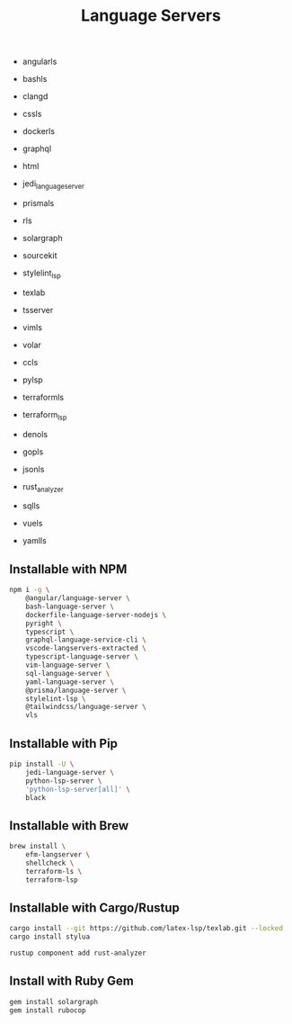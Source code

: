 #+title: Language Servers

- angularls
- bashls
- clangd
- cssls
- dockerls
- graphql
- html
- jedi_language_server
- prismals
- rls
- solargraph
- sourcekit
- stylelint_lsp
- texlab
- tsserver
- vimls
- volar

- ccls
- pylsp
- terraformls
- terraform_lsp

- denols
- gopls
- jsonls
- rust_analyzer
- sqlls
- vuels
- yamlls

** Installable with NPM
#+BEGIN_SRC bash
npm i -g \
    @angular/language-server \
    bash-language-server \
    dockerfile-language-server-nodejs \
    pyright \
    typescript \
    graphql-language-service-cli \
    vscode-langservers-extracted \
    typescript-language-server \
    vim-language-server \
    sql-language-server \
    yaml-language-server \
    @prisma/language-server \
    stylelint-lsp \
    @tailwindcss/language-server \
    vls
#+END_SRC

** Installable with Pip
#+BEGIN_SRC bash
pip install -U \
    jedi-language-server \
    python-lsp-server \
    'python-lsp-server[all]' \
    black
#+END_SRC

** Installable with Brew
#+BEGIN_SRC bash
brew install \
    efm-langserver \
    shellcheck \
    terraform-ls \
    terraform-lsp
#+END_SRC

** Installable with Cargo/Rustup
#+BEGIN_SRC bash
cargo install --git https://github.com/latex-lsp/texlab.git --locked
cargo install stylua
#+END_SRC

#+BEGIN_SRC bash
rustup component add rust-analyzer
#+END_SRC

** Install with Ruby Gem
#+BEGIN_SRC bash
gem install solargraph
gem install rubocop
#+END_SRC
